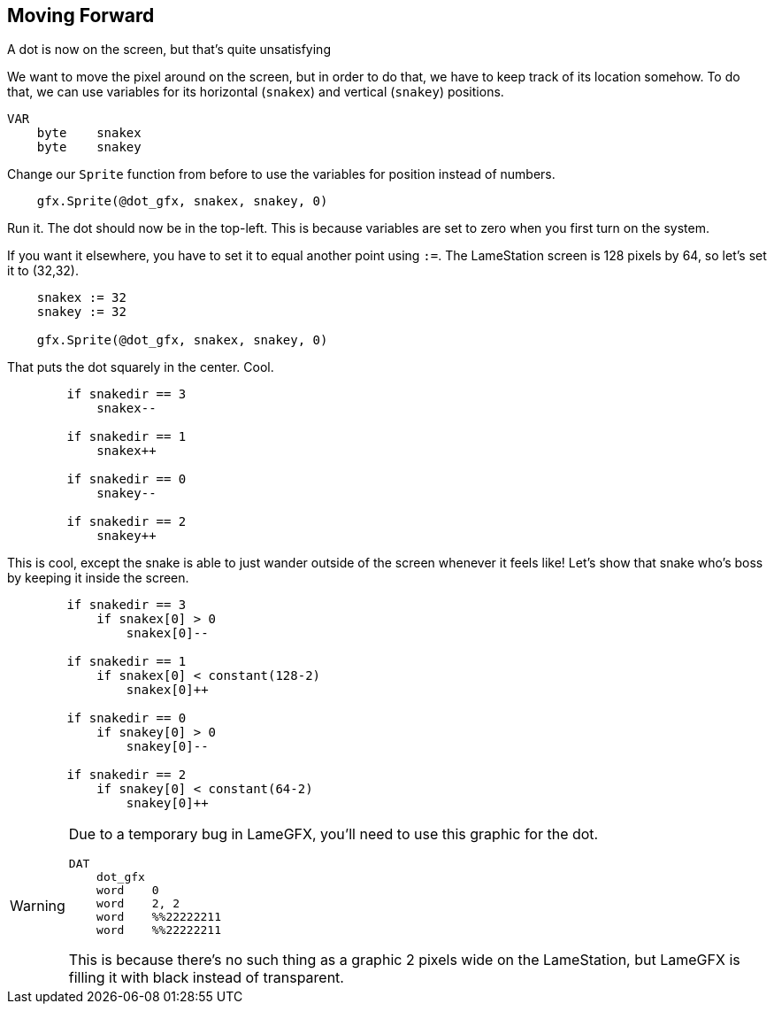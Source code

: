 == Moving Forward

A dot is now on the screen, but that's quite unsatisfying

We want to move the pixel around on the screen, but in order to do that, we have to keep track of its location somehow. To do that, we can use variables for its horizontal (`snakex`) and vertical (`snakey`) positions.

----
VAR
    byte    snakex
    byte    snakey
----

Change our `Sprite` function from before to use the variables for position instead of numbers.

----
    gfx.Sprite(@dot_gfx, snakex, snakey, 0)
----

Run it. The dot should now be in the top-left. This is because variables are set to zero when you first turn on the system.

If you want it elsewhere, you have to set it to equal another point using `:=`. The LameStation screen is 128 pixels by 64, so let's set it to (32,32).

----
    snakex := 32
    snakey := 32
    
    gfx.Sprite(@dot_gfx, snakex, snakey, 0)
----

That puts the dot squarely in the center. Cool.

----
        if snakedir == 3
            snakex--
                
        if snakedir == 1
            snakex++

        if snakedir == 0
            snakey--
                
        if snakedir == 2
            snakey++
----

This is cool, except the snake is able to just wander outside of the screen whenever it feels like! Let's show that snake who's boss by keeping it inside the screen.
----
        if snakedir == 3
            if snakex[0] > 0
                snakex[0]--
                
        if snakedir == 1
            if snakex[0] < constant(128-2)
                snakex[0]++

        if snakedir == 0
            if snakey[0] > 0
                snakey[0]--
                
        if snakedir == 2
            if snakey[0] < constant(64-2)
                snakey[0]++
----

[WARNING]
====
Due to a temporary bug in LameGFX, you'll need to use this graphic for the dot.

----
DAT
    dot_gfx
    word    0
    word    2, 2
    word    %%22222211
    word    %%22222211
----

This is because there's no such thing as a graphic 2 pixels wide on the LameStation, but LameGFX is filling it with black instead of transparent.
====